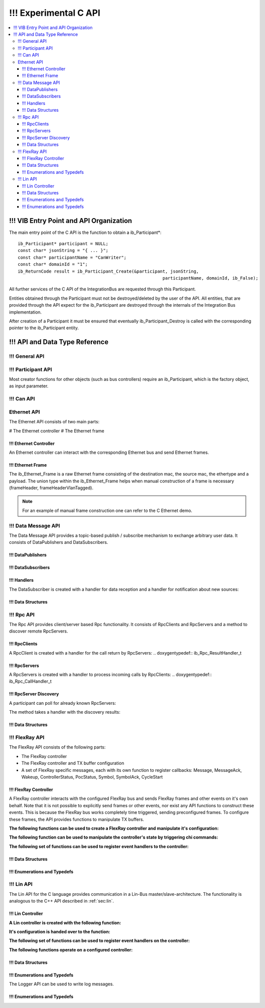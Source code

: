 .. _sec:capi:

===================
!!! Experimental C API
===================

.. contents::
   :local:
   :depth: 3


.. highlight:: c

!!! VIB Entry Point and API Organization
====================================

The main entry point of the C API is the function to obtain a ib_Participant*::

    ib_Participant* participant = NULL;
    const char* jsonString = "{ ... }";
    const char* participantName = "CanWriter";
    const char* domainId = "1";
    ib_ReturnCode result = ib_Participant_Create(&participant, jsonString,
                                                            participantName, domainId, ib_False);

All further services of the C API of the IntegrationBus are requested through this Participant.

Entities obtained through the Participant must not be destroyed/deleted by the user of the API.
All entities, that are provided through the API expect for the ib_Participant are destroyed through
the internals of the Integration Bus implementation.

After creation of a Participant it must be ensured that eventually ib_Participant_Destroy is called
with the corresponding pointer to the ib_Participant entity.


!!! API and Data Type Reference
===========================

!!! General API
-----------
.. doxygenfunction:: ib_ReturnCodeToString
.. doxygenfunction:: ib_GetLastErrorString

!!! Participant API
-------------------------

.. doxygenfunction:: ib_Participant_Create
.. doxygenfunction:: ib_Participant_Destroy

Most creator functions for other objects (such as bus controllers) require an ib_Participant, 
which is the factory object, as input parameter.

!!! Can API
-------
.. doxygenfunction:: ib_Can_Controller_Create
.. doxygenfunction:: ib_Can_Controller_Start
.. doxygenfunction:: ib_Can_Controller_Stop
.. doxygenfunction:: ib_Can_Controller_Reset
.. doxygenfunction:: ib_Can_Controller_Sleep
.. doxygenfunction:: ib_Can_Controller_SendFrame
.. doxygenfunction:: ib_Can_Controller_SetBaudRate
.. doxygenfunction:: ib_Can_Controller_RegisterTransmitStatusHandler
.. doxygenfunction:: ib_Can_Controller_RegisterReceiveMessageHandler
.. doxygenfunction:: ib_Can_Controller_RegisterStateChangedHandler
.. doxygenfunction:: ib_Can_Controller_RegisterErrorStateChangedHandler

Ethernet API
------------
The Ethernet API consists of two main parts:

# The Ethernet controller
# The Ethernet frame

!!! Ethernet Controller
~~~~~~~~~~~~~~~~~~~~~~~

An Ethernet controller can interact with the corresponding Ethernet bus and send Ethernet frames.

.. doxygenfunction:: ib_Ethernet_Controller_Create
.. doxygenfunction:: ib_Ethernet_Controller_Activate
.. doxygenfunction:: ib_Ethernet_Controller_Deactivate
.. doxygenfunction:: ib_Ethernet_Controller_AddFrameHandler
.. doxygenfunction:: ib_Ethernet_Controller_AddFrameTransmitHandler
.. doxygenfunction:: ib_Ethernet_Controller_AddStateChangeHandler
.. doxygenfunction:: ib_Ethernet_Controller_AddBitrateChangeHandler
.. doxygenfunction:: ib_Ethernet_Controller_SendFrame

!!! Ethernet Frame
~~~~~~~~~~~~~~~~~~

The ib_Ethernet_Frame is a raw Ethernet frame consisting of the destination mac, the source mac, the ethertype and a 
payload. The union type within the ib_Ethernet_Frame helps when manual construction of a frame is necessary 
(frameHeader, frameHeaderVlanTagged).

.. note:: For an example of manual frame construction one can refer to the C Ethernet demo.

!!! Data Message API
--------
The Data Message API provides a topic-based publish / subscribe mechanism to exchange arbitrary user data. 
It consists of DataPublishers and DataSubscribers.

!!! DataPublishers
~~~~~~~~~~~~~~
.. doxygenfunction:: ib_Data_Publisher_Create
.. doxygenfunction:: ib_Data_Publisher_Publish

!!! DataSubscribers
~~~~~~~~~~~~~~~
.. doxygenfunction:: ib_Data_Subscriber_Create
.. doxygenfunction:: ib_Data_Subscriber_SetDefaultDataMessageHandler
.. doxygenfunction:: ib_Data_Subscriber_AddExplicitDataMessageHandler

!!! Handlers
~~~~~~~~
The DataSubscriber is created with a handler for data reception and a handler
for notification about new sources:

.. doxygentypedef:: ib_Data_DataMessageHandler_t
.. doxygentypedef:: ib_Data_NewDataPublisherHandler_t

!!! Data Structures
~~~~~~~~~~~~~~~
.. doxygenstruct:: ib_Data_DataMessageEvent
   :members:
.. doxygenstruct:: ib_Data_NewDataPublisherEvent
   :members:

!!! Rpc API
-------
The Rpc API provides client/server based Rpc functionality. 
It consists of RpcClients and RpcServers and a method to discover remote RpcServers.

!!! RpcClients
~~~~~~~~~~
.. doxygenfunction:: ib_Rpc_Client_Create
.. doxygenfunction:: ib_Rpc_Client_Call

A RpcClient is created with a handler for the call return by RpcServers:
.. doxygentypedef:: ib_Rpc_ResultHandler_t

!!! RpcServers
~~~~~~~~~~
.. doxygenfunction:: ib_Rpc_Server_Create
.. doxygenfunction:: ib_Rpc_Server_SubmitResult

A RpcServers is created with a handler to process incoming calls by RpcClients:
.. doxygentypedef:: ib_Rpc_CallHandler_t

!!! RpcServer Discovery
~~~~~~~~~~~~~~~~~~~

A participant can poll for already known RpcServers:

.. doxygenfunction:: ib_Rpc_DiscoverServers

The method takes a handler with the discovery results:

.. doxygentypedef:: ib_Rpc_DiscoveryResultHandler_t

!!! Data Structures
~~~~~~~~~~~~~~~
.. doxygenstruct:: ib_Rpc_ExchangeFormat
   :members:
.. doxygenstruct:: ib_Rpc_DiscoveryResultList
   :members:
.. doxygentypedef:: ib_Rpc_CallHandle
.. doxygentypedef:: ib_Rpc_CallStatus

!!! FlexRay API
-----------
The FlexRay API consists of the following parts:

* The FlexRay controller
* The FlexRay controller and TX buffer configuration
* A set of FlexRay specific messages, each with its own function to register callbacks: 
  Message, MessageAck, Wakeup, ControllerStatus, PocStatus, Symbol, SymbolAck, CycleStart
  
 
!!! FlexRay Controller
~~~~~~~~~~~~~~~~~~
A FlexRay controller interacts with the configured FlexRay bus and sends FlexRay frames and other events on it's own behalf.
Note that it is not possible to explicitly send frames or other events, nor exist any API functions to construct these events.
This is because the FlexRay bus works completely time triggered, sending preconfigured frames.
To configure these frames, the API provides functions to manipulate TX buffers.

**The following functions can be used to create a FlexRay controller and manipulate it's configuration:**

.. doxygenfunction:: ib_FlexRay_Controller_Create
.. doxygenfunction:: ib_FlexRay_ControllerConfig_Create
.. doxygenfunction:: ib_FlexRay_Append_TxBufferConfig
.. doxygenfunction:: ib_FlexRay_Controller_Configure
.. doxygenfunction:: ib_FlexRay_Controller_ReconfigureTxBuffer
.. doxygenfunction:: ib_FlexRay_Controller_UpdateTxBuffer

**The following function can be used to manipulate the controller's state by triggering chi commands:**

.. doxygenfunction:: ib_FlexRay_Controller_ExecuteCmd

**The following set of functions can be used to register event handlers to the controller:**

.. doxygenfunction:: ib_FlexRay_Controller_RegisterMessageHandler
.. doxygenfunction:: ib_FlexRay_Controller_RegisterMessageAckHandler
.. doxygenfunction:: ib_FlexRay_Controller_RegisterWakeupHandler
.. doxygenfunction:: ib_FlexRay_Controller_RegisterPocStatusHandler
.. doxygenfunction:: ib_FlexRay_Controller_RegisterSymbolHandler
.. doxygenfunction:: ib_FlexRay_Controller_RegisterSymbolAckHandler
.. doxygenfunction:: ib_FlexRay_Controller_RegisterCycleStartHandler

!!! Data Structures
~~~~~~~~~~~~~~~
.. doxygenstruct:: ib_FlexRay_Message
   :members:
.. doxygenstruct:: ib_FlexRay_MessageAck
   :members:
.. doxygenstruct:: ib_FlexRay_Symbol
   :members:
.. doxygenstruct:: ib_FlexRay_CycleStart
   :members:
.. doxygenstruct:: ib_FlexRay_ControllerStatus
   :members:
.. doxygenstruct:: ib_FlexRay_PocStatus
   :members:

!!! Enumerations and Typedefs
~~~~~~~~~~~~~~~~~~~~~~~~~
.. doxygentypedef:: ib_FlexRay_MacroTick
.. doxygentypedef:: ib_FlexRay_MicroTick
.. doxygentypedef:: ib_FlexRay_ClockPeriod
.. doxygentypedef:: ib_FlexRay_Channel
.. doxygentypedef:: ib_FlexRay_SymbolPattern
.. doxygentypedef:: ib_FlexRay_ChiCommand
.. doxygentypedef:: ib_FlexRay_TransmissionMode
.. doxygentypedef:: ib_FlexRay_PocState
.. doxygentypedef:: ib_FlexRay_SlotModeType
.. doxygentypedef:: ib_FlexRay_ErrorModeType
.. doxygentypedef:: ib_FlexRay_StartupStateType
.. doxygentypedef:: ib_FlexRay_WakeupStatusType


!!! Lin API
-------
The Lin API for the C language provides communication in a Lin-Bus master/slave-architecture. 
The functionality is analogous to the C++ API described in :ref:`sec:lin`.
  
!!! Lin Controller
~~~~~~~~~~~~~~

**A Lin controller is created with the following function:**

.. doxygenfunction:: ib_Lin_Controller_Create

**It's configuration is handed over to the function:**

.. doxygenfunction:: ib_Lin_Controller_Init

**The following set of functions can be used to register event handlers on the controller:**

.. doxygenfunction:: ib_Lin_Controller_RegisterFrameStatusHandler
.. doxygenfunction:: ib_Lin_Controller_RegisterGoToSleepHandler
.. doxygenfunction:: ib_Lin_Controller_RegisterWakeupHandler

**The following functions operate on a configured controller:**

.. doxygenfunction:: ib_Lin_Controller_Status
.. doxygenfunction:: ib_Lin_Controller_SendFrame
.. doxygenfunction:: ib_Lin_Controller_SendFrameWithTimestamp
.. doxygenfunction:: ib_Lin_Controller_SendFrameHeader
.. doxygenfunction:: ib_Lin_Controller_SendFrameHeaderWithTimestamp
.. doxygenfunction:: ib_Lin_Controller_SetFrameResponse
.. doxygenfunction:: ib_Lin_Controller_SetFrameResponses
.. doxygenfunction:: ib_Lin_Controller_GoToSleep
.. doxygenfunction:: ib_Lin_Controller_GoToSleepInternal
.. doxygenfunction:: ib_Lin_Controller_Wakeup
.. doxygenfunction:: ib_Lin_Controller_WakeupInternal

!!! Data Structures
~~~~~~~~~~~~~~~
.. doxygenstruct:: ib_Lin_ControllerConfig
   :members:
.. doxygenstruct:: ib_Lin_Frame
   :members:
.. doxygenstruct:: ib_Lin_FrameResponse
   :members:

!!! Enumerations and Typedefs
~~~~~~~~~~~~~~~~~~~~~~~~~
.. doxygentypedef:: ib_Lin_Controller
.. doxygentypedef:: ib_Lin_ControllerStatus
.. doxygentypedef:: ib_Lin_ControllerMode
.. doxygentypedef:: ib_Lin_BaudRate
.. doxygentypedef:: ib_Lin_FrameResponseMode
.. doxygentypedef:: ib_Lin_Id
.. doxygentypedef:: ib_Lin_ChecksumModel
.. doxygentypedef:: ib_Lin_FrameResponseType
.. doxygentypedef:: ib_Lin_FrameStatus
.. doxygentypedef:: ib_Lin_DataLength

The Logger API can be used to write log messages.

.. doxygenfunction:: ib_Participant_GetLogger
.. doxygenfunction:: ib_Logger_Log

!!! Enumerations and Typedefs
~~~~~~~~~~~~~~~~~~~~~~~~~~~~~~~~~~~~~~~~
.. doxygentypedef:: ib_LoggingLevel
